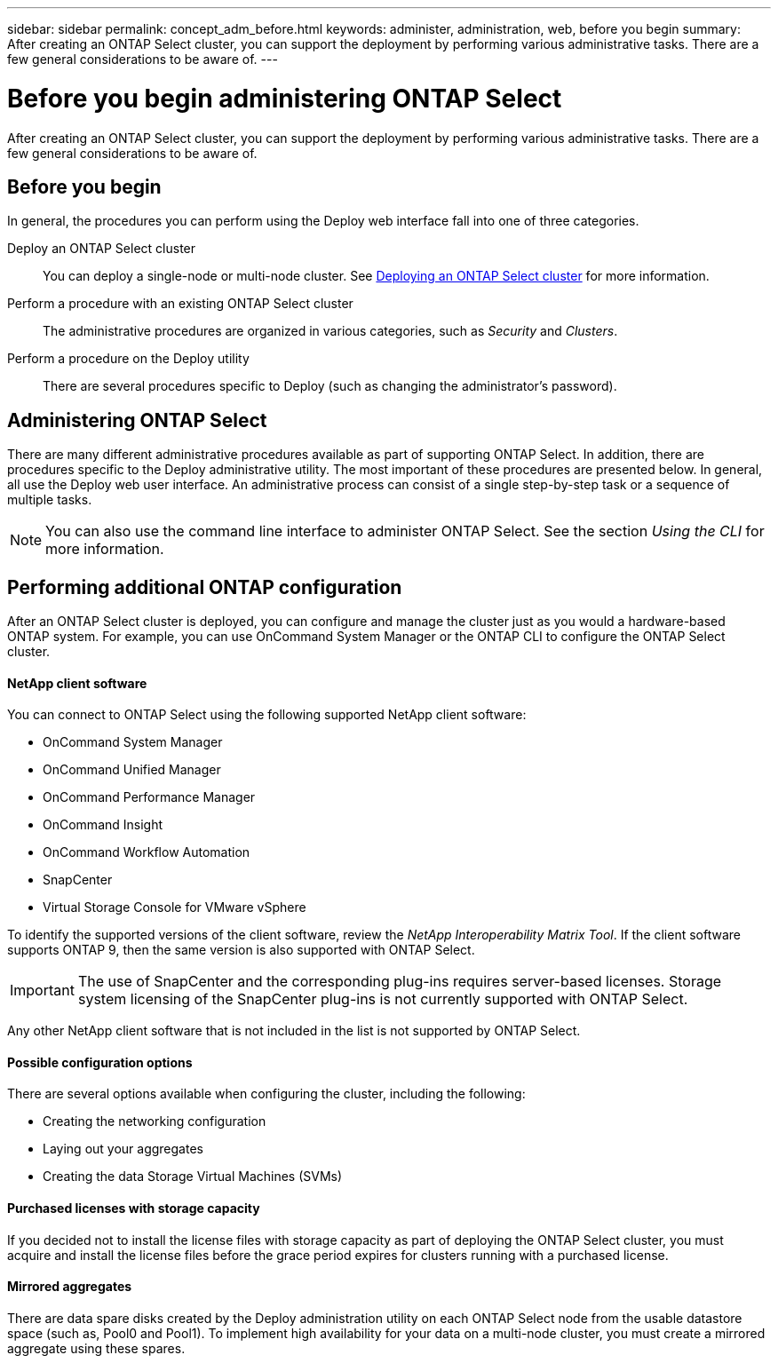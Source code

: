 ---
sidebar: sidebar
permalink: concept_adm_before.html
keywords: administer, administration, web, before you begin
summary: After creating an ONTAP Select cluster, you can support the deployment by performing various administrative tasks. There are a few general considerations to be aware of.
---

= Before you begin administering ONTAP Select
:hardbreaks:
:nofooter:
:icons: font
:linkattrs:
:imagesdir: ./media/

[.lead]
After creating an ONTAP Select cluster, you can support the deployment by performing various administrative tasks. There are a few general considerations to be aware of.

== Before you begin

In general, the procedures you can perform using the Deploy web interface fall into one of three categories.

Deploy an ONTAP Select cluster::
You can deploy a single-node or multi-node cluster. See link:ti_deploy_cluster.html[Deploying an ONTAP Select cluster] for more information.

Perform a procedure with an existing ONTAP Select cluster::
The administrative procedures are organized in various categories, such as _Security_ and _Clusters_.

Perform a procedure on the Deploy utility::
There are several procedures specific to Deploy (such as changing the administrator's password).

== Administering ONTAP Select

There are many different administrative procedures available as part of supporting ONTAP Select. In addition, there are procedures specific to the Deploy administrative utility. The most important of these procedures are presented below. In general, all use the Deploy web user interface. An administrative process can consist of a single step-by-step task or a sequence of multiple tasks.

[NOTE]
You can also use the command line interface to administer ONTAP Select. See the section _Using the CLI_ for more information.

== Performing additional ONTAP configuration

After an ONTAP Select cluster is deployed, you can configure and manage the cluster just as you would a hardware-based ONTAP system. For example, you can use OnCommand System Manager or the ONTAP CLI to configure the ONTAP Select cluster.

==== NetApp client software

You can connect to ONTAP Select using the following supported NetApp client software:

* OnCommand System Manager
* OnCommand Unified Manager
* OnCommand Performance Manager
* OnCommand Insight
* OnCommand Workflow Automation
* SnapCenter
* Virtual Storage Console for VMware vSphere

To identify the supported versions of the client software, review the _NetApp Interoperability Matrix Tool_. If the client software supports ONTAP 9, then the same version is also supported with ONTAP Select.

[IMPORTANT]
The use of SnapCenter and the corresponding plug-ins requires server-based licenses. Storage system licensing of the SnapCenter plug-ins is not currently supported with ONTAP Select.

Any other NetApp client software that is not included in the list is not supported by ONTAP Select.

==== Possible configuration options

There are several options available when configuring the cluster, including the following:

* Creating the networking configuration
* Laying out your aggregates
* Creating the data Storage Virtual Machines (SVMs)

==== Purchased licenses with storage capacity

If you decided not to install the license files with storage capacity as part of deploying the ONTAP Select cluster, you must acquire and install the license files before the grace period expires for clusters running with a purchased license.

==== Mirrored aggregates

There are data spare disks created by the Deploy administration utility on each ONTAP Select node from the usable datastore space (such as, Pool0 and Pool1). To implement high availability for your data on a multi-node cluster, you must create a mirrored aggregate using these spares.
